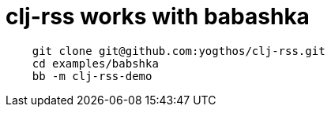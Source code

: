 = clj-rss works with babashka

[source,shell]
--
    git clone git@github.com:yogthos/clj-rss.git
    cd examples/babshka
    bb -m clj-rss-demo
--
